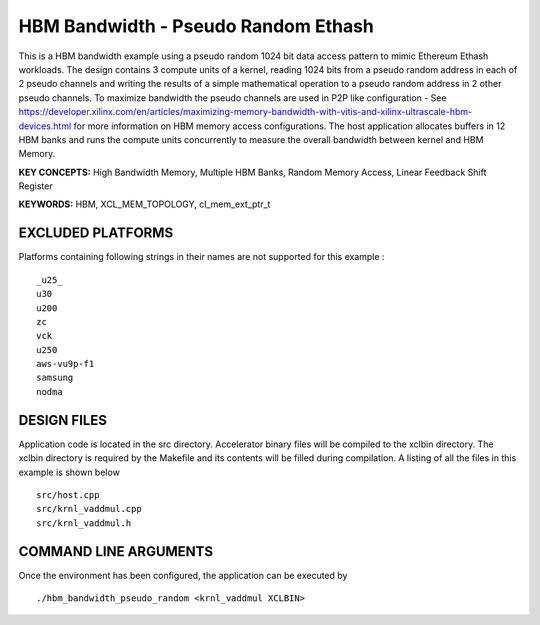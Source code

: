 HBM Bandwidth - Pseudo Random Ethash
====================================

This is a HBM bandwidth example using a pseudo random 1024 bit data access pattern to mimic Ethereum Ethash workloads. The design contains 3 compute units of a kernel, reading 1024 bits from a pseudo random address in each of 2 pseudo channels and writing the results of a simple mathematical operation to a pseudo random address in 2 other pseudo channels. To maximize bandwidth the pseudo channels are used in  P2P like configuration - See https://developer.xilinx.com/en/articles/maximizing-memory-bandwidth-with-vitis-and-xilinx-ultrascale-hbm-devices.html for more information on HBM memory access configurations. The host application allocates buffers in 12  HBM banks and runs the compute units concurrently to measure the overall bandwidth between kernel and HBM Memory.

**KEY CONCEPTS:** High Bandwidth Memory, Multiple HBM Banks, Random Memory Access, Linear Feedback Shift Register

**KEYWORDS:** HBM, XCL_MEM_TOPOLOGY, cl_mem_ext_ptr_t

EXCLUDED PLATFORMS
------------------

Platforms containing following strings in their names are not supported for this example :

::

   _u25_
   u30
   u200
   zc
   vck
   u250
   aws-vu9p-f1
   samsung
   nodma

DESIGN FILES
------------

Application code is located in the src directory. Accelerator binary files will be compiled to the xclbin directory. The xclbin directory is required by the Makefile and its contents will be filled during compilation. A listing of all the files in this example is shown below

::

   src/host.cpp
   src/krnl_vaddmul.cpp
   src/krnl_vaddmul.h
   
COMMAND LINE ARGUMENTS
----------------------

Once the environment has been configured, the application can be executed by

::

   ./hbm_bandwidth_pseudo_random <krnl_vaddmul XCLBIN>

